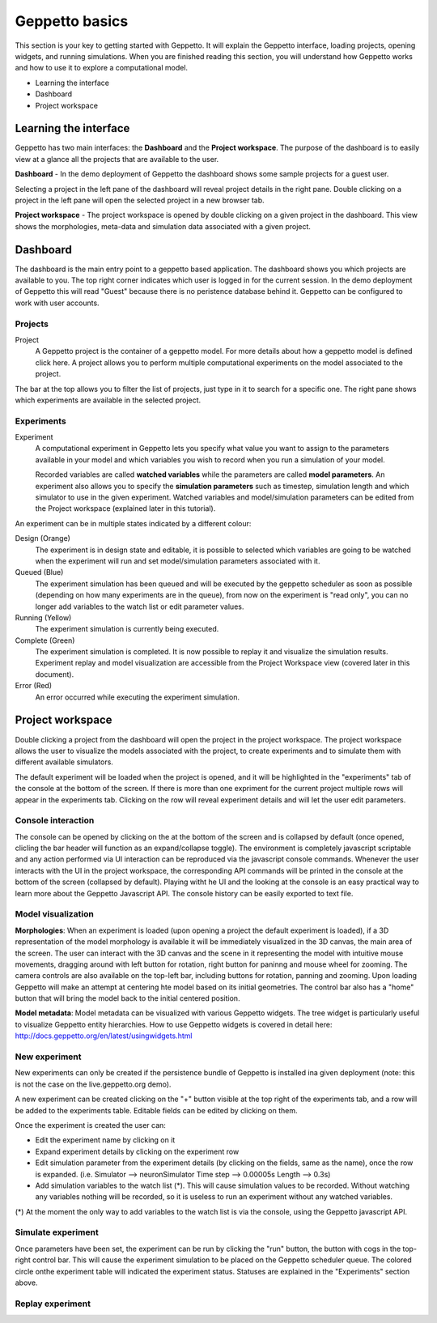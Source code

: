 .. _userdocs:

***************
Geppetto basics
***************


This section is your key to getting started with Geppetto. It will explain the Geppetto interface, loading projects, opening widgets, and running simulations.
When you are finished reading this section, you will understand how Geppetto works and how to use it to explore a computational model.

* Learning the interface
* Dashboard
* Project workspace

Learning the interface
======================

Geppetto has two main interfaces: the **Dashboard** and the **Project workspace**.
The purpose of the dashboard is to easily view at a glance all the projects that are available to the user.

.. image:: images/sshots/dashboard.png

**Dashboard** - In the demo deployment of Geppetto the dashboard shows some sample projects for a guest user.

Selecting a project in the left pane of the dashboard will reveal project details in the right pane. Double clicking on a project in the left pane will open the selected project in a new browser tab.

.. image:: images/sshots/workspace.png

**Project workspace** - The project workspace is opened by double clicking on a given project in the dashboard. This view shows the morphologies, meta-data and simulation data associated with a given project.


Dashboard
=========

The dashboard is the main entry point to a geppetto based application. The dashboard shows you which projects are available to you. The top right corner indicates which user is logged in for the current session. In the demo deployment of Geppetto this will read "Guest" because there is no peristence database behind it. Geppetto can be configured to work with user accounts.

Projects
--------

Project
	A Geppetto project is the container of a geppetto model. For more details about how a geppetto model is defined click here.
	A project allows you to perform multiple computational experiments on the model associated to the project.

The bar at the top allows you to filter the list of projects, just type in it to search for a specific one.
The right pane shows which experiments are available in the selected project.

.. image:: images/sshots/experimentDashboard.png
   :align: center
   :width: 40%

Experiments
-----------

Experiment
	A computational experiment in Geppetto lets you specify what value you want to assign to the parameters available in your model and which variables you wish to record when you run a simulation of your model.

	Recorded variables are called **watched variables** while the parameters are called **model parameters**. An experiment also allows you to specify the **simulation parameters** such as timestep, simulation length and which simulator to use in the given experiment. Watched variables and model/simulation parameters can be edited from the Project workspace (explained later in this tutorial).

An experiment can be in multiple states indicated by a different colour:

Design (Orange)
	The experiment is in design state and editable, it is possible to selected which variables are going to be watched when the experiment will run and set model/simulation parameters associated with it.
Queued (Blue)
	The experiment simulation has been queued and will be executed by the geppetto scheduler as soon as possible (depending on how many experiments are in the queue), from now on the experiment is "read only", you can no longer add variables to the watch list or edit parameter values.
Running (Yellow)
	The experiment simulation is currently being executed.
Complete (Green)
	The experiment simulation is completed. It is now possible to replay it and visualize the simulation results. Experiment replay and model visualization are accessible from the Project Workspace view (covered later in this document).
Error (Red)
	An error occurred while executing the experiment simulation.



Project workspace
=================

Double clicking a project from the dashboard will open the project in the project workspace. The project workspace allows the user to visualize the models associated with the project, to create experiments and to simulate them with different available simulators.

The default experiment will be loaded when the project is opened, and it will be highlighted in the "experiments" tab of the console at the bottom of the screen. If there is more than one expriment for the current project multiple rows will appear in the experiments tab. Clicking on the row will reveal experiment details and will let the user edit parameters.

Console interaction
-------------------

.. image:: images/sshots/console.png

The console can be opened by clicking on the at the bottom of the screen and is collapsed by default (once opened, clicling the bar header will function as an expand/collapse toggle). The environment is completely javascript scriptable and any action performed via UI interaction can be reproduced via the javascript console commands. Whenever the user interacts with the UI in the project workspace, the corresponding API commands will be printed in the console at the bottom of the screen (collapsed by default). Playing witht he UI and the looking at the console is an easy practical way to learn more about the Geppetto Javascript API. The console history can be easily exported to text file.

Model visualization
-------------------

**Morphologies**: When an experiment is loaded (upon opening a project the default experiment is loaded), if a 3D representation of the model morphology is available it will be immediately visualized in the 3D canvas, the main area of the screen. The user can interact with the 3D canvas and the scene in it representing the model with intuitive mouse movements, dragging around with left button for rotation, right button for paninng and mouse wheel for zooming. The camera controls are also available on the top-left bar, including buttons for rotation, panning and zooming. Upon loading Geppetto will make an attempt at centering hte model based on its initial geometries. The control bar also has a "home" button that will bring the model back to the initial centered position.

**Model metadata**: Model metadata can be visualized with various Geppetto widgets. The tree widget is particularly useful to visualize Geppetto entity hierarchies. How to use Geppetto widgets is covered in detail here: http://docs.geppetto.org/en/latest/usingwidgets.html  

New experiment
--------------

New experiments can only be created if the persistence bundle of Geppetto is installed ina given deployment (note: this is not the case on the live.geppetto.org demo).

A new experiment can be created clicking on the "+" button visible at the top right of the experiments tab, and a row will be added to the experiments table. Editable fields can be edited by clicking on them.

Once the experiment is created the user can:

* Edit the experiment name by clicking on it
* Expand experiment details by clicking on the experiment row
* Edit simulation parameter from the experiment details (by clicking on the fields, same as the name), once the row is expanded. (i.e. Simulator --> neuronSimulator Time step --> 0.00005s Length --> 0.3s)
* Add simulation variables to the watch list (*). This will cause simulation values to be recorded. Without watching any variables nothing will be recorded, so it is useless to run an experiment without any watched variables.

(*) At the moment the only way to add variables to the watch list is via the console, using the Geppetto javascript API.

Simulate experiment
-------------------

Once parameters have been set, the experiment can be run by clicking the "run" button, the button with cogs in the top-right control bar. This will cause the experiment simulation to be placed on the Geppetto scheduler queue. The colored circle onthe experiment table will indicated the experiment status. Statuses are explained in the "Experiments" section above.

Replay experiment
-----------------
